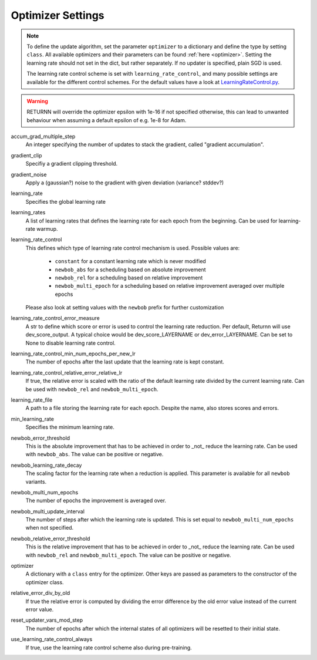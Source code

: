 .. _optimizer_settings:

==================
Optimizer Settings
==================

.. note::
    To define the update algorithm, set the parameter ``optimizer`` to a dictionary
    and define the type by setting ``class``.
    All available optimizers and their parameters can be found :ref:`here <optimizer>`.
    Setting the learning rate should not set in the dict, but rather separately.
    If no updater is specified, plain SGD is used.

    The learning rate control scheme is set with ``learning_rate_control``,
    and many possible settings are available for the different control schemes.
    For the default values have a look at `LearningRateControl.py <https://github.com/rwth-i6/returnn/blob/master/LearningRateControl.py>`_.

.. warning::
    RETURNN will override the optimizer epsilon with 1e-16 if not specified otherwise, this can lead to unwanted
    behaviour when assuming a default epsilon of e.g. 1e-8 for Adam.


accum_grad_multiple_step
    An integer specifying the number of updates to stack the gradient, called "gradient accumulation".

gradient_clip
    Specifiy a gradient clipping threshold.

gradient_noise
    Apply a (gaussian?) noise to the gradient with given deviation (variance? stddev?)

learning_rate
    Specifies the global learning rate

learning_rates
    A list of learning rates that defines the learning rate for each epoch from the beginning.
    Can be used for learning-rate warmup.

learning_rate_control
    This defines which type of learning rate control mechanism is used. Possible values are:

        - ``constant`` for a constant learning rate which is never modified
        - ``newbob_abs`` for a scheduling based on absolute improvement
        - ``newbob_rel`` for a scheduling based on relative improvement
        - ``newbob_multi_epoch`` for a scheduling based on relative improvement averaged over multiple epochs

    Please also look at setting values with the ``newbob`` prefix for further customization

learning_rate_control_error_measure
    A str to define which score or error is used to control the learning rate reduction.
    Per default, Returnn will use dev_score_output.
    A typical choice would be dev_score_LAYERNAME or dev_error_LAYERNAME.
    Can be set to None to disable learning rate control.

learning_rate_control_min_num_epochs_per_new_lr
    The number of epochs after the last update that the learning rate is kept constant.

learning_rate_control_relative_error_relative_lr
    If true, the relative error is scaled with the ratio of the default learning rate divided by the current
    learning rate.
    Can be used with ``newbob_rel`` and ``newbob_multi_epoch``.

learning_rate_file
    A path to a file storing the learning rate for each epoch.
    Despite the name, also stores scores and errors.

min_learning_rate
    Specifies the minimum learning rate.

newbob_error_threshold
    This is the absolute improvement that has to be achieved in order to _not_ reduce the learning rate.
    Can be used with ``newbob_abs``.
    The value can be positive or negative.

newbob_learning_rate_decay
    The scaling factor for the learning rate when a reduction is applied.
    This parameter is available for all ``newbob`` variants.

newbob_multi_num_epochs
    The number of epochs the improvement is averaged over.

newbob_multi_update_interval
    The number of steps after which the learning rate is updated.
    This is set equal to ``newbob_multi_num_epochs`` when not specified.

newbob_relative_error_threshold
    This is the relative improvement that has to be achieved in order to _not_ reduce the learning rate.
    Can be used with ``newbob_rel`` and ``newbob_multi_epoch``.
    The value can be positive or negative.

optimizer
    A dictionary with a ``class`` entry for the optimizer.
    Other keys are passed as parameters to the constructor of the optimizer class.

relative_error_div_by_old
    If true the relative error is computed by dividing the error difference by the old error value instead of the
    current error value.

reset_updater_vars_mod_step
    The number of epochs after which the internal states of all optimizers will be resetted to their initial state.

use_learning_rate_control_always
    If true, use the learning rate control scheme also during pre-training.
